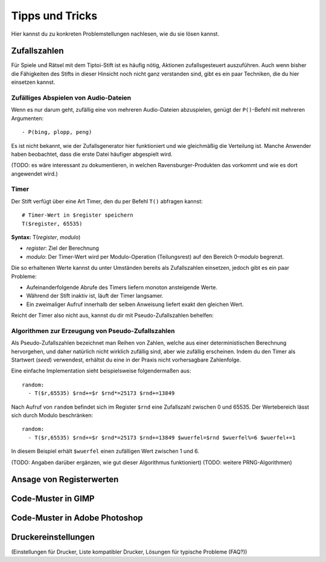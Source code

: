 Tipps und Tricks
================

Hier kannst du zu konkreten Problemstellungen nachlesen, wie du sie
lösen kannst.


.. _zufallszahlen:

Zufallszahlen
-------------

Für Spiele und Rätsel mit dem Tiptoi-Stift ist es häufig nötig, Aktionen
zufallsgesteuert auszuführen. Auch wenn bisher die Fähigkeiten des
Stifts in dieser Hinsicht noch nicht ganz verstanden sind, gibt es ein
paar Techniken, die du hier einsetzen kannst.

Zufälliges Abspielen von Audio-Dateien
~~~~~~~~~~~~~~~~~~~~~~~~~~~~~~~~~~~~~~

Wenn es nur darum geht, zufällig eine von mehreren Audio-Dateien
abzuspielen, genügt der ``P()``-Befehl mit mehreren Argumenten:

::

    - P(bing, plopp, peng)

Es ist nicht bekannt, wie der Zufallsgenerator hier funktioniert und wie
gleichmäßig die Verteilung ist. Manche Anwender haben beobachtet, dass
die erste Datei häufiger abgespielt wird.

(TODO: es wäre interessant zu dokumentieren, in welchen
Ravensburger-Produkten das vorkommt und wie es dort angewendet wird.)

Timer
~~~~~

Der Stift verfügt über eine Art Timer, den du per Befehl ``T()``
abfragen kannst:

::

    # Timer-Wert in $register speichern
    T($register, 65535)

**Syntax:** T(\ *register*, *modulo*)

-  *register*: Ziel der Berechnung
-  *modulo*: Der Timer-Wert wird per Modulo-Operation (Teilungsrest) auf
   den Bereich 0–\ *modulo* begrenzt.

Die so erhaltenen Werte kannst du unter Umständen bereits als
Zufallszahlen einsetzen, jedoch gibt es ein paar Probleme:

-  Aufeinanderfolgende Abrufe des Timers liefern monoton ansteigende
   Werte.
-  Während der Stift inaktiv ist, läuft der Timer langsamer.
-  Ein zweimaliger Aufruf innerhalb der selben Anweisung liefert exakt
   den gleichen Wert.

Reicht der Timer also nicht aus, kannst du dir mit Pseudo-Zufallszahlen
behelfen:

Algorithmen zur Erzeugung von Pseudo-Zufallszahlen
~~~~~~~~~~~~~~~~~~~~~~~~~~~~~~~~~~~~~~~~~~~~~~~~~~

Als Pseudo-Zufallszahlen bezeichnet man Reihen von Zahlen, welche aus
einer deterministischen Berechnung hervorgehen, und daher natürlich
nicht wirklich zufällig sind, aber wie zufällig erscheinen. Indem du den
Timer als Startwert (*seed*) verwendest, erhältst du eine in der Praxis
nicht vorhersagbare Zahlenfolge.

Eine einfache Implementation sieht beispielsweise folgendermaßen aus:

::

    random:
      - T($r,65535) $rnd+=$r $rnd*=25173 $rnd+=13849

Nach Aufruf von ``random`` befindet sich im Register ``$rnd`` eine
Zufallszahl zwischen 0 und 65535. Der Wertebereich lässt sich durch
Modulo beschränken:

::

    random:
      - T($r,65535) $rnd+=$r $rnd*=25173 $rnd+=13849 $wuerfel=$rnd $wuerfel%=6 $wuerfel+=1

In diesem Beispiel erhält ``$wuerfel`` einen zufälligen Wert zwischen 1
und 6.

(TODO: Angaben darüber ergänzen, wie gut dieser Algorithmus
funktioniert) (TODO: weitere PRNG-Algorithmen)

Ansage von Registerwerten
-------------------------

Code-Muster in GIMP
-------------------

Code-Muster in Adobe Photoshop
------------------------------

Druckereinstellungen
--------------------

(Einstellungen für Drucker, Liste kompatibler Drucker, Lösungen für
typische Probleme (FAQ?))
